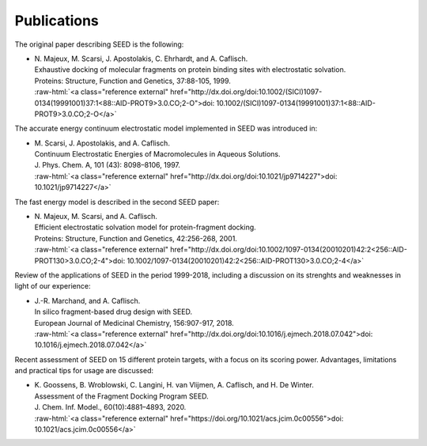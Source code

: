 .. _publications:

Publications 
============

.. role:: raw-html(raw)
   :format: html

The original paper describing SEED is the following:

* | N. Majeux, M. Scarsi, J. Apostolakis, C. Ehrhardt, and A. Caflisch. 
  | Exhaustive docking of molecular fragments on protein binding sites with electrostatic solvation.
  | Proteins: Structure, Function and Genetics, 37:88-105, 1999.
  | :raw-html:`<a class="reference external" href="http://dx.doi.org/doi:10.1002/(SICI)1097-0134(19991001)37:1<88::AID-PROT9>3.0.CO;2-O">doi: 10.1002/(SICI)1097-0134(19991001)37:1<88::AID-PROT9>3.0.CO;2-O</a>`

The accurate energy continuum electrostatic model implemented in SEED was introduced in:

* | M. Scarsi, J. Apostolakis, and A. Caflisch. 
  | Continuum Electrostatic Energies of Macromolecules in Aqueous Solutions.
  | J. Phys. Chem. A, 101 (43): 8098–8106, 1997.
  | :raw-html:`<a class="reference external" href="http://dx.doi.org/doi:10.1021/jp9714227">doi: 10.1021/jp9714227</a>`

The fast energy model is described in the second SEED paper:

* | N. Majeux, M. Scarsi, and A. Caflisch. 
  | Efficient electrostatic solvation model for protein-fragment docking.
  | Proteins: Structure, Function and Genetics, 42:256-268, 2001.
  | :raw-html:`<a class="reference external" href="http://dx.doi.org/doi:10.1002/1097-0134(20010201)42:2<256::AID-PROT130>3.0.CO;2-4">doi: 10.1002/1097-0134(20010201)42:2<256::AID-PROT130>3.0.CO;2-4</a>`
  
Review of the applications of SEED in the period 1999-2018, 
including a discussion on its strenghts and weaknesses in light of our experience:

* | J.-R. Marchand, and A. Caflisch. 
  | In silico fragment-based drug design with SEED.
  | European Journal of Medicinal Chemistry, 156:907-917, 2018.
  | :raw-html:`<a class="reference external" href="http://dx.doi.org/doi:10.1016/j.ejmech.2018.07.042">doi: 10.1016/j.ejmech.2018.07.042</a>`

Recent assessment of SEED on 15 different protein targets, with a focus on its scoring power. 
Advantages, limitations and practical tips for usage are discussed:

* | K. Goossens, B. Wroblowski, C. Langini, H. van Vlijmen, A. Caflisch, and H. De Winter.
  | Assessment of the Fragment Docking Program SEED.
  | J. Chem. Inf. Model., 60(10):4881–4893, 2020.
  | :raw-html:`<a class="reference external" href="https://doi.org/10.1021/acs.jcim.0c00556">doi: 10.1021/acs.jcim.0c00556</a>`
